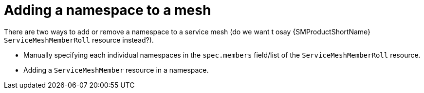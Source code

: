 // Module included in the following assemblies:
//
// * service_mesh/v2x/installing-ossm.adoc

:_content-type: PROCEDURE
[id="ossm-add-namespace-to-mesh_{context}"]
= Adding a namespace to a mesh

There are two ways to add or remove a namespace to a service mesh (do we want t osay {SMProductShortName} `ServiceMeshMemberRoll` resource instead?).

* Manually specifying each individual namespaces in the `spec.members` field/list of the `ServiceMeshMemberRoll` resource.

* Adding a `ServiceMeshMember` resource in a namespace.
